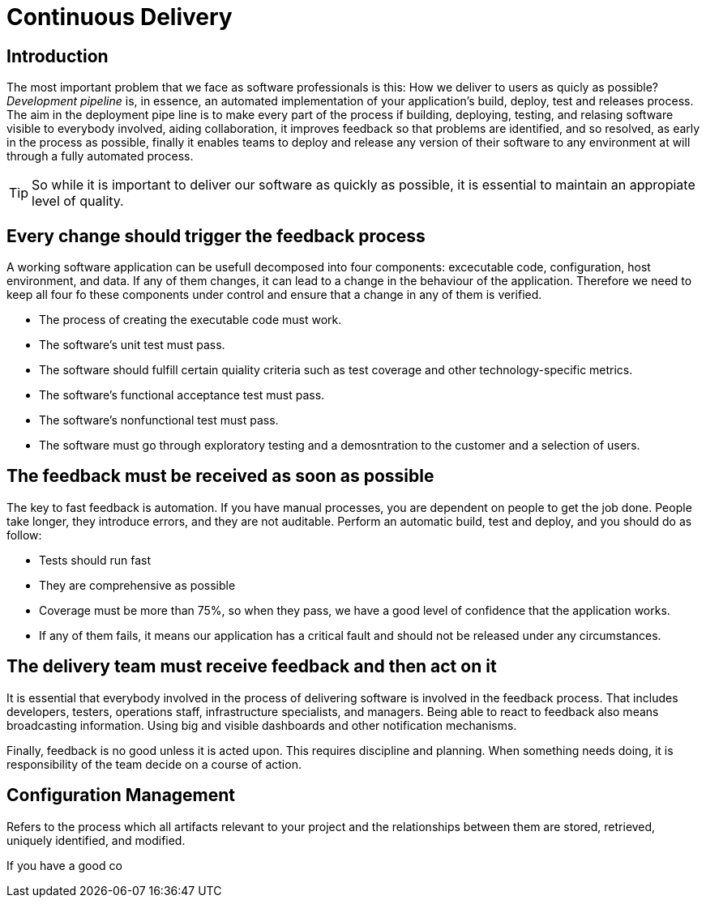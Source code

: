 :icons: font

= Continuous Delivery

== Introduction

The most important problem that we face as software professionals is this: How we deliver to users as quicly as possible?
_Development pipeline_ is, in essence, an automated implementation of your application's build, deploy, test and releases process.
The aim in the deployment pipe line is to make every part of the process if building, deploying, testing, and relasing software visible to everybody involved, aiding collaboration, it improves feedback so that problems are identified, and so resolved, as early in the process as possible, finally it enables teams to deploy and release any version of their software to any environment at will through a fully automated process.

TIP: So while it is important to deliver our software as quickly as possible, it is essential to maintain an appropiate level of quality.

== Every change should trigger the feedback process

A working software application can be usefull decomposed into four components: excecutable code, configuration, host environment, and data. If any of them changes, it can lead to a change in the behaviour of the application. Therefore we need to keep all four fo these components under control and ensure that a change in any of them is verified.

* The process of creating the executable code must work.
* The software's unit test must pass.
* The software should fulfill certain quiality criteria such as test coverage and other technology-specific metrics.
* The software's functional acceptance test must pass.
* The software's nonfunctional test must pass.
* The software must go through exploratory testing and a demosntration to the customer and a selection of users.

== The feedback must be received as soon as possible

The key to fast feedback is automation. If you have manual processes, you are dependent on people to get the job done. People take longer, they introduce errors, and they are not auditable.
Perform an automatic build, test and deploy, and you should do as follow:

* Tests should run fast
* They are comprehensive as possible
* Coverage must be more than 75%, so when they pass, we have a good level of confidence that the application works.
* If any of them fails, it means our application has a critical fault and should not be released under any circumstances.

== The delivery team must receive feedback and then act on it

It is essential that everybody involved in the process of delivering software is involved in the feedback process. That includes developers, testers, operations staff, infrastructure specialists, and managers. Being able to react to feedback also means broadcasting information. Using big and visible dashboards and other notification mechanisms.

Finally, feedback is no good unless it is acted upon. This requires discipline and planning. When something needs doing, it is responsibility of the team decide on a course of action.

== Configuration Management

Refers to the process which all artifacts relevant to your project and the relationships between them are stored, retrieved, uniquely identified, and modified.

If you have a good co

